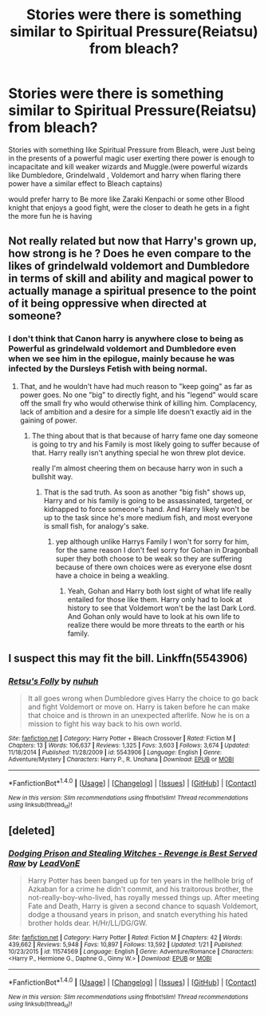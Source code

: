 #+TITLE: Stories were there is something similar to Spiritual Pressure(Reiatsu) from bleach?

* Stories were there is something similar to Spiritual Pressure(Reiatsu) from bleach?
:PROPERTIES:
:Author: Call0013
:Score: 3
:DateUnix: 1520859449.0
:DateShort: 2018-Mar-12
:FlairText: Request
:END:
Stories with something like Spiritual Pressure from Bleach, were Just being in the presents of a powerful magic user exerting there power is enough to incapacitate and kill weaker wizards and Muggle.(were powerful wizards like Dumbledore, Grindelwald , Voldemort and harry when flaring there power have a similar effect to Bleach captains)

would prefer harry to Be more like Zaraki Kenpachi or some other Blood knight that enjoys a good fight, were the closer to death he gets in a fight the more fun he is having


** Not really related but now that Harry's grown up, how strong is he ? Does he even compare to the likes of grindelwald voldemort and Dumbledore in terms of skill and ability and magical power to actually manage a spiritual presence to the point of it being oppressive when directed at someone?
:PROPERTIES:
:Author: bedant2604
:Score: 4
:DateUnix: 1520859682.0
:DateShort: 2018-Mar-12
:END:

*** I don't think that Canon harry is anywhere close to being as Powerful as grindelwald voldemort and Dumbledore even when we see him in the epilogue, mainly because he was infected by the Dursleys Fetish with being normal.
:PROPERTIES:
:Author: Call0013
:Score: 4
:DateUnix: 1520860473.0
:DateShort: 2018-Mar-12
:END:

**** That, and he wouldn't have had much reason to "keep going" as far as power goes. No one "big" to directly fight, and his "legend" would scare off the small fry who would otherwise think of killing him. Complacency, lack of ambition and a desire for a simple life doesn't exactly aid in the gaining of power.
:PROPERTIES:
:Author: Zenvarix
:Score: 5
:DateUnix: 1520861842.0
:DateShort: 2018-Mar-12
:END:

***** The thing about that is that because of harry fame one day someone is going to try and his Family is most likely going to suffer because of that. Harry really isn't anything special he won threw plot device.

really I'm almost cheering them on because harry won in such a bullshit way.
:PROPERTIES:
:Author: Call0013
:Score: 5
:DateUnix: 1520862293.0
:DateShort: 2018-Mar-12
:END:

****** That is the sad truth. As soon as another "big fish" shows up, Harry and or his family is going to be assassinated, targeted, or kidnapped to force someone's hand. And Harry likely won't be up to the task since he's more medium fish, and most everyone is small fish, for analogy's sake.
:PROPERTIES:
:Author: Zenvarix
:Score: 5
:DateUnix: 1520862505.0
:DateShort: 2018-Mar-12
:END:

******* yep although unlike Harrys Family I won't for sorry for him, for the same reason I don't feel sorry for Gohan in Dragonball super they both choose to be weak so they are suffering because of there own choices were as everyone else dosnt have a choice in being a weakling.
:PROPERTIES:
:Author: Call0013
:Score: 5
:DateUnix: 1520862812.0
:DateShort: 2018-Mar-12
:END:

******** Yeah, Gohan and Harry both lost sight of what life really entailed for those like them. Harry only had to look at history to see that Voldemort won't be the last Dark Lord. And Gohan only would have to look at his own life to realize there would be more threats to the earth or his family.
:PROPERTIES:
:Author: Zenvarix
:Score: 4
:DateUnix: 1520863032.0
:DateShort: 2018-Mar-12
:END:


** I suspect this may fit the bill. Linkffn(5543906)
:PROPERTIES:
:Author: Taure
:Score: 1
:DateUnix: 1520893536.0
:DateShort: 2018-Mar-13
:END:

*** [[http://www.fanfiction.net/s/5543906/1/][*/Retsu's Folly/*]] by [[https://www.fanfiction.net/u/936968/nuhuh][/nuhuh/]]

#+begin_quote
  It all goes wrong when Dumbledore gives Harry the choice to go back and fight Voldemort or move on. Harry is taken before he can make that choice and is thrown in an unexpected afterlife. Now he is on a mission to fight his way back to his own world.
#+end_quote

^{/Site/: [[http://www.fanfiction.net/][fanfiction.net]] *|* /Category/: Harry Potter + Bleach Crossover *|* /Rated/: Fiction M *|* /Chapters/: 13 *|* /Words/: 106,637 *|* /Reviews/: 1,325 *|* /Favs/: 3,603 *|* /Follows/: 3,674 *|* /Updated/: 11/18/2014 *|* /Published/: 11/28/2009 *|* /id/: 5543906 *|* /Language/: English *|* /Genre/: Adventure/Mystery *|* /Characters/: Harry P., R. Unohana *|* /Download/: [[http://www.ff2ebook.com/old/ffn-bot/index.php?id=5543906&source=ff&filetype=epub][EPUB]] or [[http://www.ff2ebook.com/old/ffn-bot/index.php?id=5543906&source=ff&filetype=mobi][MOBI]]}

--------------

*FanfictionBot*^{1.4.0} *|* [[[https://github.com/tusing/reddit-ffn-bot/wiki/Usage][Usage]]] | [[[https://github.com/tusing/reddit-ffn-bot/wiki/Changelog][Changelog]]] | [[[https://github.com/tusing/reddit-ffn-bot/issues/][Issues]]] | [[[https://github.com/tusing/reddit-ffn-bot/][GitHub]]] | [[[https://www.reddit.com/message/compose?to=tusing][Contact]]]

^{/New in this version: Slim recommendations using/ ffnbot!slim! /Thread recommendations using/ linksub(thread_id)!}
:PROPERTIES:
:Author: FanfictionBot
:Score: 1
:DateUnix: 1520893540.0
:DateShort: 2018-Mar-13
:END:


** [deleted]
:PROPERTIES:
:Score: 1
:DateUnix: 1520863107.0
:DateShort: 2018-Mar-12
:END:

*** [[http://www.fanfiction.net/s/11574569/1/][*/Dodging Prison and Stealing Witches - Revenge is Best Served Raw/*]] by [[https://www.fanfiction.net/u/6791440/LeadVonE][/LeadVonE/]]

#+begin_quote
  Harry Potter has been banged up for ten years in the hellhole brig of Azkaban for a crime he didn't commit, and his traitorous brother, the not-really-boy-who-lived, has royally messed things up. After meeting Fate and Death, Harry is given a second chance to squash Voldemort, dodge a thousand years in prison, and snatch everything his hated brother holds dear. H/Hr/LL/DG/GW.
#+end_quote

^{/Site/: [[http://www.fanfiction.net/][fanfiction.net]] *|* /Category/: Harry Potter *|* /Rated/: Fiction M *|* /Chapters/: 42 *|* /Words/: 439,662 *|* /Reviews/: 5,948 *|* /Favs/: 10,897 *|* /Follows/: 13,592 *|* /Updated/: 1/21 *|* /Published/: 10/23/2015 *|* /id/: 11574569 *|* /Language/: English *|* /Genre/: Adventure/Romance *|* /Characters/: <Harry P., Hermione G., Daphne G., Ginny W.> *|* /Download/: [[http://www.ff2ebook.com/old/ffn-bot/index.php?id=11574569&source=ff&filetype=epub][EPUB]] or [[http://www.ff2ebook.com/old/ffn-bot/index.php?id=11574569&source=ff&filetype=mobi][MOBI]]}

--------------

*FanfictionBot*^{1.4.0} *|* [[[https://github.com/tusing/reddit-ffn-bot/wiki/Usage][Usage]]] | [[[https://github.com/tusing/reddit-ffn-bot/wiki/Changelog][Changelog]]] | [[[https://github.com/tusing/reddit-ffn-bot/issues/][Issues]]] | [[[https://github.com/tusing/reddit-ffn-bot/][GitHub]]] | [[[https://www.reddit.com/message/compose?to=tusing][Contact]]]

^{/New in this version: Slim recommendations using/ ffnbot!slim! /Thread recommendations using/ linksub(thread_id)!}
:PROPERTIES:
:Author: FanfictionBot
:Score: 1
:DateUnix: 1520863132.0
:DateShort: 2018-Mar-12
:END:
